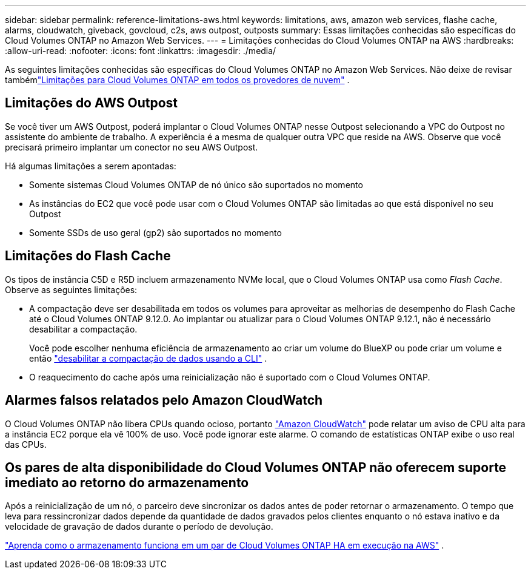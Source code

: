 ---
sidebar: sidebar 
permalink: reference-limitations-aws.html 
keywords: limitations, aws, amazon web services, flashe cache, alarms, cloudwatch, giveback, govcloud, c2s, aws outpost, outposts 
summary: Essas limitações conhecidas são específicas do Cloud Volumes ONTAP no Amazon Web Services. 
---
= Limitações conhecidas do Cloud Volumes ONTAP na AWS
:hardbreaks:
:allow-uri-read: 
:nofooter: 
:icons: font
:linkattrs: 
:imagesdir: ./media/


[role="lead"]
As seguintes limitações conhecidas são específicas do Cloud Volumes ONTAP no Amazon Web Services.  Não deixe de revisar tambémlink:reference-limitations.html["Limitações para Cloud Volumes ONTAP em todos os provedores de nuvem"] .



== Limitações do AWS Outpost

Se você tiver um AWS Outpost, poderá implantar o Cloud Volumes ONTAP nesse Outpost selecionando a VPC do Outpost no assistente do ambiente de trabalho.  A experiência é a mesma de qualquer outra VPC que reside na AWS.  Observe que você precisará primeiro implantar um conector no seu AWS Outpost.

Há algumas limitações a serem apontadas:

* Somente sistemas Cloud Volumes ONTAP de nó único são suportados no momento
* As instâncias do EC2 que você pode usar com o Cloud Volumes ONTAP são limitadas ao que está disponível no seu Outpost
* Somente SSDs de uso geral (gp2) são suportados no momento




== Limitações do Flash Cache

Os tipos de instância C5D e R5D incluem armazenamento NVMe local, que o Cloud Volumes ONTAP usa como _Flash Cache_.  Observe as seguintes limitações:

* A compactação deve ser desabilitada em todos os volumes para aproveitar as melhorias de desempenho do Flash Cache até o Cloud Volumes ONTAP 9.12.0.  Ao implantar ou atualizar para o Cloud Volumes ONTAP 9.12.1, não é necessário desabilitar a compactação.
+
Você pode escolher nenhuma eficiência de armazenamento ao criar um volume do BlueXP ou pode criar um volume e então http://docs.netapp.com/ontap-9/topic/com.netapp.doc.dot-cm-vsmg/GUID-8508A4CB-DB43-4D0D-97EB-859F58B29054.html["desabilitar a compactação de dados usando a CLI"^] .

* O reaquecimento do cache após uma reinicialização não é suportado com o Cloud Volumes ONTAP.




== Alarmes falsos relatados pelo Amazon CloudWatch

O Cloud Volumes ONTAP não libera CPUs quando ocioso, portanto https://aws.amazon.com/cloudwatch/["Amazon CloudWatch"^] pode relatar um aviso de CPU alta para a instância EC2 porque ela vê 100% de uso.  Você pode ignorar este alarme.  O comando de estatísticas ONTAP exibe o uso real das CPUs.



== Os pares de alta disponibilidade do Cloud Volumes ONTAP não oferecem suporte imediato ao retorno do armazenamento

Após a reinicialização de um nó, o parceiro deve sincronizar os dados antes de poder retornar o armazenamento.  O tempo que leva para ressincronizar dados depende da quantidade de dados gravados pelos clientes enquanto o nó estava inativo e da velocidade de gravação de dados durante o período de devolução.

https://docs.netapp.com/us-en/bluexp-cloud-volumes-ontap/concept-ha.html["Aprenda como o armazenamento funciona em um par de Cloud Volumes ONTAP HA em execução na AWS"^] .
